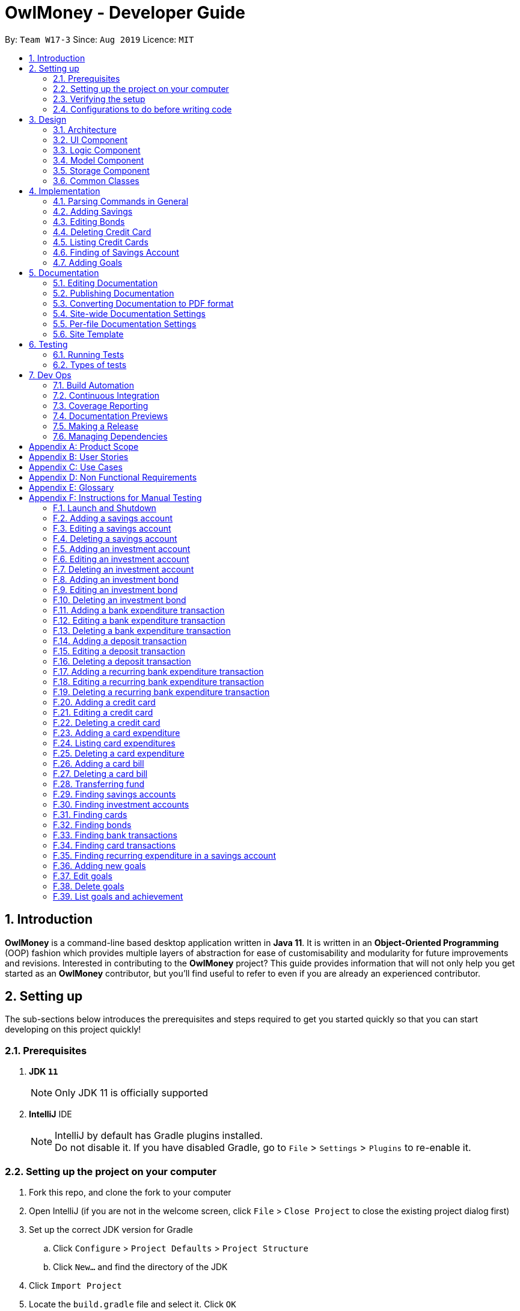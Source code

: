 = OwlMoney - Developer Guide
:site-section: DeveloperGuide
:toc:
:toc-title:
:toc-placement: preamble
:sectnums:
:imagesDir: images
:stylesDir: stylesheets
:xrefstyle: full
ifdef::env-github[]
:tip-caption: :bulb:
:note-caption: :information_source:
:warning-caption: :warning:
:experimental:
endif::[]
:repoURL: https://github.com/AY1920S1-CS2113T-W17-3/main/tree/master

By: `Team W17-3`      Since: `Aug 2019`      Licence: `MIT`

== Introduction

*OwlMoney* is a command-line based desktop application written in *Java 11*. It is written in an *Object-Oriented
Programming* (OOP) fashion which provides multiple layers of abstraction for ease of customisability and modularity
for future improvements and revisions.
Interested in contributing to the *OwlMoney* project? This guide provides information that will not only help you
get started as an *OwlMoney* contributor, but you'll find useful to refer to even if you are already an experienced
contributor.

== Setting up

The sub-sections below introduces the prerequisites and steps required to get you started quickly so that you can
start developing on this project quickly!

=== Prerequisites
. *JDK `11`*
+
[NOTE]
Only JDK 11 is officially supported
. *IntelliJ* IDE
+
[NOTE]
IntelliJ by default has Gradle plugins installed. +
Do not disable it. If you have disabled Gradle, go to `File` > `Settings` > `Plugins` to re-enable it.

=== Setting up the project on your computer
. Fork this repo, and clone the fork to your computer
. Open IntelliJ (if you are not in the welcome screen,
click `File` > `Close Project` to close the existing project dialog first)
. Set up the correct JDK version for Gradle
.. Click `Configure` > `Project Defaults` > `Project Structure`
.. Click `New...` and find the directory of the JDK
. Click `Import Project`
. Locate the `build.gradle` file and select it. Click `OK`
. Click `Open as Project`
. Click `OK` to accept the default settings
. Open a console and run the command `gradlew processResources` (Mac/Linux: `./gradlew processResources`).
It should finish with the `BUILD SUCCESSFUL` message. +
This will generate all the resources required by the application and tests.

=== Verifying the setup

. Run `owlmoney.Main` and try a few commands
. <<Testing,Run the tests>> to ensure they all pass.

=== Configurations to do before writing code

Before you get down and dirty and start writing code, the configurations below can ease your burden and fix common
syntax and styling issues! Configure them and you will notice the benefits in the long run!

==== Configuring the coding style

This project follows https://github.com/oss-generic/process/blob/master/docs/CodingStandards.adoc[oss-generic coding standards]. IntelliJ's default style is mostly compliant with ours but it uses a different import order from ours. To rectify,

. Go to `File` > `Settings...` (Windows/Linux), or `IntelliJ IDEA` > `Preferences...` (macOS)
. Select `Editor` > `Code Style` > `Java`
. Click on the `Imports` tab to set the order

* For `Class count to use import with '\*'` and `Names count to use static import with '*'`: Set to `999` to prevent IntelliJ from contracting the import statements
* For `Import Layout`: The order is `import static all other imports`, `import java.\*`, `import javafx.*`, `import
org.\*`, `import com.*`, `import all other imports`. Add a `<blank line>` between each `import`

Optionally, you can follow the <<UsingCheckstyle#, UsingCheckstyle.adoc>> document to configure Intellij to check style-compliance as you write code.

==== Updating documentation to match your fork

After forking the repo, the documentation will still have the OwlMoney branding.

If you plan to develop this fork as a separate product, you should do the following:

. Configure the <<Docs-SiteWideDocSettings, site-wide documentation settings>> in link:{repoURL}/build.gradle[`build.gradle`], such as the `site-name`, to suit your own project.

. Replace the URL in the attribute `repoURL` in link:{repoURL}/docs/DeveloperGuide.adoc[`DeveloperGuide.adoc`] and link:{repoURL}/docs/UserGuide.adoc[`UserGuide.adoc`] with the URL of your fork.

==== Setting up CI

Set up Travis to perform Continuous Integration (CI) for your fork. See <<UsingTravis#, UsingTravis.adoc>> to learn how to set it up.

After setting up Travis, you can optionally set up coverage reporting for your team fork (see <<UsingCoveralls#, UsingCoveralls.adoc>>).

[NOTE]
Coverage reporting could be useful for a team repository that hosts the final version but it is not that useful for your personal fork.

Optionally, you can set up AppVeyor as a second CI (see <<UsingAppVeyor#, UsingAppVeyor.adoc>>).

[NOTE]
Having both Travis and AppVeyor ensures your App works on both Unix-based platforms and Windows-based platforms (Travis is Unix-based and AppVeyor is Windows-based)

==== Getting started with coding

When you are ready to start coding,

1. Get some sense of the overall design by reading <<Design-Architecture>>.


== Design

The following section explains the design of *OwlMoney*.

It is described in a top-down approach to start you off with a broader view of the entire application before going into
the specific implementations of the individual features.

[[Design-Architecture]]
=== Architecture
.Architecture Diagram
image::Architecture.png[width="600"]

The *_Architecture Diagram_* given above explains the high-level design of the App.
Given below is a quick overview of each component.

[TIP]
The `.pptx` files used to create diagrams in this document can be found in the link:{repoURL}/docs/diagrams/[diagrams] folder.
To update a diagram, modify the diagram in the `.pptx` file, select the objects of the diagram, and choose `Save as
picture`.

`Main` has only one class called link:{repoURL}/src/main/java/owlmoney/Main.java[`Main`]. It is
responsible for,

* At app launch: Initializes the components in the correct sequence, and connect them up with each other.
* At shut down: Shuts down the components and invokes the cleanup methods where necessary.

<<Design-Commons,*`Commons`*>> represents a collection of classes used by multiple other components.
The following class plays an important role at the architecture level:

* `LogsCenter` : Used by many classes to write log messages to *OwlMoney's* log file.

The rest of the App consists of four components.

* <<Design-Ui,*`UI`*>>: The UI of the App.
* <<Design-Logic,*`Logic`*>>: The command executor.
* <<Design-Model,*`Model`*>>: Holds the data of the App in-memory.
* <<Design-Storage,*`Storage`*>>: Reads data from, and writes data to, the hard disk.

=== UI Component
.Ui Component Diagram
image::UiComponent.png[width="800"]

The `Ui` is responsible for printing output in a *user-friendly* manner and prints out changes made to `Model` by
`Logic`.

=== Logic Component
.High-Level Logic Diagram
image::HighLevelLogic.png[width="800"]

* The `logic` package consists of the `parser`, `command` and `regex` packages.
* The `parser` package contains classes that are responsible for parsing user commands.
* The parser classes will make use of the `RegexUtil` stored in the `regex` package to verify the correctness of user
input and will return a `Command` object back to `Main` upon determining the validity of the input which is
explained in *Figure 4*.

==== Parser

.General Parser Class Diagram
image::HighLevelLogicParser.png[width="800"]

* The `Logic.parser` package consists of `Parser`, `ParseCommand`, `ParseType`, `ParseRawData` and the *abstract*
`Parser` classes that more specific parsers will inherit from.
* The `Parser` class provides *general methods* that more specific parser classes will *require*.
* The `ParseCommand` class parses the action from the user input (e.g. `/add`, `/delete`, `/edit`), before passing the user
input to the `ParseType` class for further parsing.
* The `ParseType` class will continue to parse the type of user input (e.g. `/card`, `/bank`), before passing the user input
to a more specific `Parser` class (e.g. `ParseAddCard` under the abstract class `ParseCard` which is not shown here) for further sophisticated parsing.
* The specific parser classes will then call `ParseRawData` to extract required parameters based on the Command and Type
that was determined earlier in `ParseCommand` and `ParseType` previously.
* The specific parser class will also check the correctness of the extracted parameters by using `RegexUtil` stored
in the `regex` package which is also part of the `logic` package as shown in *Figure 3*. After which, the parser class
will proceed to create an instance of the appropriate command class and return it back to `Main`.

==== Command

// tag::BankClassDiagram[]

.Bank Command Class Diagram
image::LogicCommandBankPackage.png[width="800"]

The `logic.command.bank` package consists of `Savings` and `Investment` classes which inherits from the `Command` class.

Both the `Savings` and `Investments` classes have the following common features:

* Add
* Edit
* Delete
* List

`Main` will call the specific `Savings` or `Investment` command class that will construct the *required
parameters* before calling the `Profile` class in `Model` to *execute*.

// end::BankClassDiagram[]

// tag::bonds_class_diagram[]

.Bond Command Class Diagram
image::LogicCommandBondPackage.png[width="800"]

The `logic.command.bond` package consists of `Bond` classes with the following features:

* Add
* Edit
* Delete
* List

`Main` will call the specific `Bond` command class that will construct the *required parameters* before calling the
`Profile` class in `Model` to *execute*.

// end::bonds_class_diagram[]

.Card Command Class Diagram
image::LogicCommandCardPackage.png[width="800"]

The `logic.command.card` package consists of `Card` classes with the following features:

* Add
* Edit
* Delete
* List

`Main` will call the specific `Card` command class that will construct the *required parameters* before calling the
`Profile` class in `Model` to *execute*.

// tag::goals_class[]
.Goals Command Class Diagram
image::LogicCommandGoalsPackage.png[width="800"]

The `logic.command.goals` package consist of `Goals` classes with the following features:

* Add
* Edit
* Delete
* List

`Main` will call the specific `Goal` command class that will construct the *required parameters* before calling the
`Profile` class in `Model` to *execute*.
// end::goals_class[]

.Find Command Class Diagram
image::LogicCommandFindPackage.png[width="800"]

The `logic.command.find` package consist of `Find` classes with the ability to find any:

* Bank accounts
* Cards
* Bonds
* Card transactions
* Bank transactions
* Recurring Expenditures

`Main` will call the specific `Find` command class that will construct the *required parameters* before calling the
`Profile` class in `Model` to *execute*.


.Transfer Command Class Diagram
image::LogicCommandTransferPackage.png[width="800"]

The Transfer Package under `logic.command.transfer` consists of the `TransferCommand` class which inherits from
`Command`.

`Main` will call the `TransferCommand` class that will construct the *required parameters* before calling the `Profile`
class in `Model` to *execute*.


=== Model Component
.Model Component Diagram
image::ModelComponent.png[width="800"]

The `Model` contains multiple packages that are responsible for specifying the structures and constraints of the *core
functionalities* of *OwlMoney* as well as the storing of data of the application in memory.

In general, the `Model` contains the following packages:

* `bank` -> responsible for the savings and investment accounts.
* `bond` -> responsible for the investment bonds.
* `card` -> responsible for the credit cards.
* `goals` -> responsible for financial goals.
* `profile` -> responsible for the user profile.
* `transaction` -> responsible for expenditures and deposits which are classified under the umbrella term Transaction.

To execute any command, `Main` will invoke `profile.Profile` to execute commands.
`Profile` has access to each individual ArrayList such as `CardList`, `BankList`, `GoalList` that stores objects of
cards, bank accounts and financial goals respectively. Both `Card` and `Bank` objects each contain a `TransactionList`
which holds records of transactions.
If the `Card` or the `Bank` objects are *deleted*, its corresponding `TransactionList` that contains the records of
transactions *will be deleted* along with it given that it has a *composite relationship* with `TransactionList`.

Notice a layer of abstraction on the individual `ArrayList` that stores objects such as `bank`, `bond`, `card`, etc.
The purpose of this extra layer of abstraction is to hide unwanted default `ArrayList` methods from developers and to
provide more extensive checks such as wrapping around when the `ArrayList` is full which the default
methods are unable to do.

=== Storage Component

The `Storage` component:

* can save user data in `.csv` format and read it back.

*OwlMoney* uses http://opencsv.sourceforge.net/[OpenCSV] during both importing and exporting data when acting on
`.csv` files.

This allows users to see and modify saved data easily, with the use of clearly defined columns.

=== Common Classes

Classes used by multiple components are stored in the `commons` package. For example, the `logging` feature of
*OwlMoney* has its logging features centralised in `owlmoney.commons`.

== Implementation

The following section describes the specific implementation of each feature and how data flows across various `objects`
and `methods` to obtain a successful execution.

=== Parsing Commands in General
.Sequence Diagram of Parsing Commands
image::GeneralParsingSequenceDiagram.png[width="970]

[NOTE]
The sequence diagram presented above is assumed to be a valid command which will generate in a successful result.

The above sequence diagram depicts the general sequence of parsing user input for all commands in general, before going
into the specific Parser classes in `ParseTypeMenu`.

Depending on the `type` of command the user enters, the specific parser class invoked will be different (e.g.
`ParseAddBond`, `ParseDeleteInvestment`) which will return a `Command` object back to main to prepare for execution.

The execution of commands will be elaborated in subsequent diagrams below.

// tag::AddSavingsDG[]

=== Adding Savings

The `/add /savings` feature aims to provide the user with the ability to add a new `savings` account into *OwlMoney*.
With this feature, the user will be able to start tracking their expenses.
Hence, allowing the user to track their monthly budget and save up effectively.

==== Current Implementation
The current implementation of adding a `savings` account requires 2 parameters; `amount` and `income`.
The ability to track the `savings` account is enhanced through monitoring the `amount`,
while also being able to update it through any `income` the user has.
Hence, the user will be able to control their spending effectively.

.Sequence Diagram of Adding Savings
image::AddSavingCommand.png[width="800"]

[NOTE]
The sequence diagram presented above is assumed to be a valid command which will generate in a successful result.

The above sequence diagram depicts the interaction between the `Logic` and `Model` component for running
`AddSavingsCommand`.

The `AddSavingsCommand` requires *3* inputs:

. Savings Account's name
. Amount
. Income

When the user executes the `AddSavingsCommand`, the following steps are taken by the application:

. When `AddSavingsCommand` is executed, it creates a new savings object using the *3* inputs.
. After creating the savings object, the `AddSavingsCommand` will invoke the method `profileAddNewBank`.
. Within the invocation of `profileAddNewBank`, a method `bankListAddBank` will be invoked to add the new savings object
to an Arraylist containing all bank objects.
. Once `bankListAddBank` is invoked, it will perform the following checks:

* Check if the bank name specified is unique among all bank accounts in the bank list through the method
`bankAccountExists`.

[NOTE]
`bankListAddBank` will throw an error if the above check fails.

[start=5]

. After passing the above checks, `bankListAddBank` will add the new savings object to the Arraylist which contains all
bank objects.
. Once the savings object has been added, the details of the new savings object will be displayed to inform the user
of the *successful* addition of the savings object.

==== Design consideration

This section describes the various design considerations taken when implementing the `/add /savings` feature.

*Aspect: Choice of whether to set the account name as case-sensitive or case-insensitive*
[cols="18%,37%,45%"]
|======
| *Approach* | *Pros* | *Cons*

| *1.* Case-insensitive name

a| * All banks added have unique names.

* More intuitive for users as they usually remember the names, and not the capitalisation of each letter.

a| * More checks need to be done by trimming and comparing the capitalised newly added bank name to existing bank names

* Unable to have similar bank names only differing by capitalising letters

| *2.* Case-sensitive name

a| * More accurate names

* Allows for multiple similar name banks (eg. POSB, Posb, POsb)

a| * Confusing when there are multiple banks with similar names,

|======

After weighing the pros and cons, *approach 1* was taken.

By designing the name to be case-insensitive, it increases the user-friendliness of *OwlMoney* since bank names are
commonly remembered without the exact capitalisation of letters. Also, in the event the user keys in a
different capitalised character for the same bank, there is no need for the user to re-enter the command
due to the bank account "not existing". Additionally, the case-sensitivity check can also be used with the Card
function or with any other case-insensitive model or logic.

// end::AddSavingsDG[]

// tag::editing_bonds[]

=== Editing Bonds

The `/edit /bonds` feature aims to help users update the specific details of the investment `bonds` that they
purchase. This is to enable them to not go through the trouble of deleting and re-adding the `bond` if they enter the
details wrongly by mistake.

==== Current Implementation

The current implementation of editing `bonds` only allows for the edition of `rate` and `year` where the `year`
parameter can only be changed to a higher integer than the original `year` currently stored. The reason behind only
allowing these *2* parameters to be changed was because we wanted consistency across all records of crediting
interest throughout the lifespan of the investment `bond`.

.Sequence Diagram of Editing Bonds
image::editBondCommand.png[width="970"]

[NOTE]
The sequence diagram presented above is assumed to be a valid command which will produce a successful result.

The sequence diagram presented above depicts the interaction between the `Logic` and `Model` component for running
`EditBondCommand`.

The `EditBondCommand` requires a minimum of *3* and up to a maximum of *4* inputs:

. Investment Account's name
. Bond’s name
. *At least 1* of the *2* inputs:
.. Rate
.. Year of maturity

When the user executes the `EditBondCommand`, the following steps are taken by the application:

. When `EditBondCommand` is executed, it will invoke `profileEditBond`.
. Within the invocation of `profileEditBond`, a method named `bankListEditBond` will be invoked.
. Once invoked, `bankListEditBond` will perform the following checks based on the bank name specified:

* Check for the existence of the investment account containing the bond.

[NOTE]
`bankListEditBond` will throw an error if the above check fails.

[start=4]
. After passing the above checks, the method `investmentEditBond` will be invoked.
. Within `investmentEditBond`, the method named `editBond` will be invoked.
. Once invoked, `editBond` will perform the following checks:

* Check for the existence of the bond within the investment account.
* Check whether the newly specified year of maturity for the bond is more than or equal to the current year of
maturity through the method `editBondYear`.

[NOTE]
`editBond` will throw an error if the above check fails.

[start=7]
. After passing all of the above checks, `editBond` will update the bond details with the new details specified using:
* `editBondRate` -> edits bond's interest or coupon rate.
* `editBondYear` -> edits year of maturity.

. Once the bond object has been edited, the updated details of that bond object will be displayed to inform the user
of the *successful* editing of the bond.

==== Design Considerations

This section describes the various design considerations taken when implementing the `/edit /bonds` feature.

*Aspect: Choice of whether to allow editing of the bond to tie to which investment account as well as its name*
[cols="18%,37%,45%"]
|======
| *Approach* | *Pros* | *Cons*

| *1.* Allowing changing of the investment bank account that the bond ties to.

a| * More room for customisability from the user's perspective.

a| * Difficult to implement, have to take care of issues such as whether there is enough space to store bonds in
the other bank account.

* All transaction records have to be migrated over to the other bank account and might cause issues such as
transaction records not appearing in order.


| *2.* Allowing the changing of bond's name.

a| * Allows the user to change the name of the bond if the user entered it wrongly the first time.

a| * If interest has already been credited, it is not feasible to change the names of past records as it might
confuse the end-user. This becomes more apparent when the names clash with the name of another investment bond
which had expired prior to making this edit. This might confuse users as they might think that they earned much more
interest from the same bond.
a|

*3.* Disallowing the changing of both parameters.
a| * Easier to implement in terms of code.

* Users are less likely to get confused after editing records to become conflicting.

a|

* Less flexibility for the user.

|======

After weighing the pros and cons, *approach 3* was taken.

Firstly, doing so would reduce the coupling and dependencies between transactions and investment banks. Although it may
seem restrictive to limit the type and number of parameters that can be changed, it is beneficial both to you, the
developer and the user, when developing and using the program. Developing the alternative ideas mentioned would result
in a high risk of logic and coding errors, leaving room for bugs to be exploited.

// end::editing_bonds[]

=== Deleting Credit Card
.Model Component Diagram
image::DeleteCardCommand.png[width="970"]

[NOTE]
The sequence diagram presented above is assumed to be a valid command which will produce a successful result.

The above sequence diagram depicts the interaction between the `Logic` and `Model` component for running
`DeleteCardCommand`.

The `DeleteCardCommand` requires *1* input:

* Credit Card’s name.

When the user executes the `DeleteCardCommand`, the following steps are taken by the application:

. When `DeleteCardCommand` is executed, it will invoke `profileDeleteCard`.
. Within the invocation of `profileDeleteCard`, a method named `cardListDeleteCard` will be invoked.
. Once invoked, `cardListDeleteCard` will perform the following checks:

* Check the Arraylist containing all card objects is not empty through the method cardListCheckListEmpty .
* Check for the existence of the card with the specified name.

[NOTE]
`cardListDeleteCard` will throw an error if any of the above checks fail.

[start=4]
. After passing the above checks, `cardListDeleteCard` will delete the card with the specified name from the Arraylist.
. Once the card object has been deleted, the details of the deleted card object will be displayed to inform the user
of the *successful* deletion of the card object.


=== Listing Credit Cards
.Model Component Diagram
image::listCardCommand.png[width="970"]

[NOTE]
The sequence diagram presented above is assumed to be a valid command which will produce a successful result.

The above sequence diagram depicts the interaction between the `Logic` and `Model` component for running
`ListCardCommand`.

The `ListCardCommand` does not require any additional input.

When the user executes the `ListCardCommand`, the following steps are taken by the application:

. When the `ListCardCommand` is executed, it will invoke `profileListCard`.
. Within the invocation of `profileListCard`, a method name `cardListListCard` will be invoked.
. Once invoked, `cardListListCard` will perform the following checks:

* Check the `ArrayList` containing the card objects is not empty through the method cardListCheckListEmpty.

[NOTE]
`cardListListCard` will throw an error if the above check fails.

[start=4]
. After passing the above checks, `cardListListCard` will display the details of each card within the Arraylist.

=== Finding of Savings Account

The `/find /savings` feature aims to provide the user with the ability to search for a savings account that matches the
keyword specified by the user. This enables the user to have great flexibility to view their savings account details
without the need of memorising each of their savings account names within *OwlMoney*. By allowing the user to search for
 a specific savings account, it also aids in the operation of editing or deleting of savings account.

==== Current Implementation
The current implementation of finding savings account only allows the user to search through the name of the account.
The reason to only allow the user to search through the account name was that searching through parameters such as
income may be inaccurate, as a user income may change over time resulting in inconsistency in the search.


.Sequence Diagram of Finding Savings Account
image::FindSequenceDiagram.png[Caption="Figure : "]

[NOTE]
The sequence diagram presented above is assumed to be a valid command which will produce a successful result.

The sequence diagram presented above depicts the interaction between the `Logic`, `Model` and `Ui` component for running
`FindBankOrCardCommand`.

The `FindBankOrCardCommand` requires *2* inputs:

* The name of the account that acts as a keyword for the search.
* Type of item to be searched (e.g. `card`, `savings` or `investment`)

When the user executes the `FindBankOrCardCommand` to search for a savings account, the following steps are taken by the
application:

. When the `FindBankOrCardCommand` is executed, it will invoke `findBankOrCard`.
. Once invoked, `findBankOrCard` will perform the following checks:

* Check the type of items to be searched is either `card`, `savings` or `investment`.

[start=3]
. After passing the above checks, `findBankOrCard` will invoke `findBankAccount`.
. Within the invocation of `findBankAccount`, it will perform the following checks:

* Check for matching account name with the keyword among all accounts stored in the ArrayList.
* Check whether the account that matches the keyword is indeed a savings account.

[NOTE]
`findBankAccount` will throw an error if all bank accounts within the application fail the above checks.

[start=5]
. Once the search has been completed, the details of all matching savings account will be displayed to inform the
user of the *successful* matches.

==== Design Considerations

This section describes the various design considerations taken when implementing the `/find` feature.

*Aspect: Choice of whether the keyword (E.g. `ACCOUNT_NAME`, `DESCRIPTION` or `CATEGORY`) to be searched should be
case-sensitive or case-insensitive*

[cols="18%,37%,45%"]
|======
| *Approach* | *Pros* | *Cons*

| *1.* Searching of items based on the keyword is case-sensitive.

a| * By restricting the search to be case-sensitive, it provides the user with a more accurate searched result.

a| * By having a case-sensitive search, it will cause the `/find` command to be inflexible. As the user will need to
provide the exact capitalisation within the keyword to be able to find the item he/she is searching for.

* For example, if the description of a transaction record that the user is searching for is "Lunch at KFC". The user
will not be able to find the expenditure if he/she provides the keyword as "lunch". This is because of the
capitalisation of the first letter within the keyword is "l" and it is different from the expenditure description.


| *2.* Searching of items based on the keyword is case-insensitive.

a| * By allowing the search to be case-insensitive, it provides the user with greater flexibility when searching for
matching items.


a| * For example, if the description of a transaction record that the user is searching for is "Lunch at KFC". The user
 will be able to find the transaction record if he/she provides the keyword as "lunch". This is because the
 capitalisation of the keyword does not matter.
|======

After weighing the pros and cons, *approach 2* was taken.

The reason for choosing *approach 2 over approach 1* is mainly due to the flexibility that it can provide to a user.
Although, searching for the item with case insensitivity might cause more unwanted results being displayed. We felt that
 the ability to easily match keyword with the item that the user would like to find is more important, as it enhanced
 the user-friendliness of *OwlMoney*.

// tag::goals_sequence[]

=== Adding Goals

The `/add /goals` feature allows users to add in any financial goals they have in mind to achieve for their future
plans.
This also aims to encourage users who have yet to have savings to start saving and track their goals.

==== Current Implementation

The current implementation of adding goals allows users to either manually track their goals or track via an existing
saving account. Also, the `/amount` parameter that users specify should be the total amount they wish to
have in their savings account.
The reason for providing these two options to users is that we consider that some users may prefer to do manual tracking
while others would prefer tracking them using an existing savings account.

.Sequence Diagram of Adding Goals
image::AddGoalsCommand.png[width="970"]

[NOTE]
The sequence diagram presented above is assumed to be a valid command which will produce a successful result.

The sequence diagram presented above depicts the interaction between the `Logic` and `Model` component for running
`AddGoalsCommand`.

The `AddGoalsCommand` requires a minimum of *3* and up to a maximum of *4* inputs:

. Goal name
. Intended amount to save
. Date they wish to achieve the goal by
. *OPTIONAL* input:
.. Savings Account Name

When the user executes the `AddGoalsCommand`, the following steps are taken by the application:

. When `AddGoalsCommand` is executed, a new goal object is created  with the provided inputs.
. After creation of the goal object is created, the `AddGoalsCommand` will invoke the method `profileAddGoals`.
. Within the invocation of `profileAddGoals`, a method named `addToGoals` will be invoked to add the new goal object
to an ArrayList containing all goals objects.
. Once invoked, `addToGoals` will perform the following checks:

* Checks if goal name specified is unique among all goals in the existing list through the method of `goalsExist`
* If a savings account was specified, it will check for if the amount of money in the account is lesser than the
goals amount specified
* Checks for the size of goals list through the method of `CheckNumGoals`

[NOTE]
`AddGoalsCommand` will throw an error if the above check fails.

[start=4]
. After passing the above checks,`addToGoals` will add the new goals object into the existing list containing all goals
objects.
. Once the goal object has been added, the details of the new goal object will be displayed to inform the user
of the *successful* addition of the goal object.

==== Design Considerations

This section describes the various design considerations taken when implementing the `/add /goals` feature.

*Aspect: Choice of whether to allow tying of savings account to a goals*
[cols="18%,37%,45%"]
|======
| *Approach* | *Pros* | *Cons*

| *1.* Allowing the option of tying of savings account

a| * Provides flexibility to users
* Able to track goals status and progress, know how much more to save
a| * Difficult to implement, have to consider several possibilities: what happens to the goals when
e.g. if savings account was deleted, if users are allowed to tie and untie savings account, un-tracked goals status
would be always false
* Increases coupling and dependency of savings account

| *2.* Disallow tying of savings account

a| * Easier to implement in terms of code
* Lesser considerations during the implementation of `/edit /goals`
a| * Less flexibility for the users
* The feature and importance of goals would be less evident

|======

*Approach 1* was taken after serious consideration and weighing out the pros and cons.

Firstly, the original intention of `goals` feature is to model real-life implementation of having goals,
encourages users to save and enable an easy yet convenient way of tracking on status of goals.
Although it may increase coupling and dependencies, the implementation of `goals` evidently shows that the pros
outweigh the cons despite these trade-offs.

// end::goals_sequence[]

== Documentation

We use asciidoc for writing documentation. We recommend you to document features that you have done to keep other
developers aware of your implementation.

Feel free to modify the documentation of our original features as well!

[NOTE]
We chose asciidoc over Markdown because asciidoc,
although a bit more complex than Markdown, provides more flexibility in formatting.

=== Editing Documentation

See <<UsingGradle#rendering-asciidoc-files, UsingGradle.adoc>> to learn how to render `.adoc` files locally to preview the end result of your edits.
Alternatively, you can download the AsciiDoc plugin for IntelliJ, which allows you to preview the changes you have made to your `.adoc` files in real-time.

=== Publishing Documentation

See <<UsingTravis#deploying-github-pages, UsingTravis.adoc>> to learn how to deploy GitHub Pages using Travis.

=== Converting Documentation to PDF format

We use https://www.google.com/chrome/browser/desktop/[Google Chrome] for converting the documentation to PDF format, as
Chrome's PDF engine preserves hyperlinks used in webpages.

Here are the steps to convert the project documentation files to PDF format.

.  Follow the instructions in <<UsingGradle#rendering-asciidoc-files, UsingGradle.adoc>> to convert the AsciiDoc files in the `docs/` directory to HTML format.
.  Go to your generated HTML files in the `build/docs` folder, right-click on them and select `Open with` -> `Google
Chrome`.
.  Within Chrome, click on the `Print` option in Chrome's menu.
.  Set the destination to `Save as PDF`, then click `Save` to save a copy of the file in PDF format. For best results, use the settings indicated in the screenshot below.

.Saving documentation as PDF files in Chrome
image::chrome_save_as_pdf.png[width="800"]

[[Docs-SiteWideDocSettings]]
=== Site-wide Documentation Settings

The link:{repoURL}/build.gradle[`build.gradle`] file specifies some project-specific https://asciidoctor.org/docs/user-manual/#attributes[asciidoc attributes] which affects how all documentation files within this project are rendered.

[TIP]
Attributes left unset in the `build.gradle` file will use their *default value*, if any.

[cols="1,2a,1", options="header"]
.List of site-wide attributes
|===
|Attribute name |Description |Default value

|`site-name`
|The name of the website.
If set, the name will be displayed near the top of the page.
|_not set_

|`site-githuburl`
|URL to the site's repository on https://github.com[GitHub].
Setting this will add a "View on GitHub" link in the navigation bar.
|_not set_

|`site-seedu`
|Define this attribute if the project is an official SE-EDU project.
This will render the SE-EDU navigation bar at the top of the page, and add some SE-EDU-specific navigation items.
|_not set_

|===

[[Docs-PerFileDocSettings]]
=== Per-file Documentation Settings

Each `.adoc` file may also specify some file-specific https://asciidoctor.org/docs/user-manual/#attributes[asciidoc attributes] which affects how the file is rendered.

Asciidoctor's https://asciidoctor.org/docs/user-manual/#builtin-attributes[built-in attributes] may be specified and used as well.

[TIP]
Attributes left unset in `.adoc` files will use their *default value*, if any.

[cols="1,2a,1", options="header"]
.List of per-file attributes, excluding Asciidoctor's built-in attributes
|===
|Attribute name |Description |Default value

|`site-section`
|Site section that the document belongs to.
This will cause the associated item in the navigation bar to be highlighted.
One of: `UserGuide`, `DeveloperGuide`, ``LearningOutcomes``{asterisk}, `AboutUs`, `ContactUs`

_{asterisk} Official SE-EDU projects only_
|_not set_

|`no-site-header`
|Set this attribute to remove the site navigation bar.
|_not set_

|===

=== Site Template

The files in link:{repoURL}/docs/stylesheets[`docs/stylesheets`] are the
https://developer.mozilla.org/en-US/docs/Web/CSS[CSS stylesheets] of the site.
You can modify them to change some properties of the site's design.

The files in link:{repoURL}/docs/templates[`docs/templates`] controls the rendering of `.adoc` files into HTML5.
These template files are written in a mixture of https://www.ruby-lang.org[Ruby] and http://slim-lang.com[Slim].

[WARNING]
====
Modifying the template files in link:{repoURL}/docs/templates[`docs/templates`] requires some knowledge and
experience with Ruby and Asciidoctor's API.
You should only modify them if you need greater control over the site's layout than what stylesheets can provide.
The SE-EDU team does not provide support for modified template files.
====

[[Testing]]
== Testing

Testing is integral to the success of *OwlMoney*. We perform tests regularly during the development of *OwlMoney* and
recommend you to be consistent with this ideology and do so too!

=== Running Tests

There are *2* ways to run tests.

*Method 1: Using IntelliJ JUnit test runner*

* To run all tests, right-click on the `src/test/java` folder and choose `Run 'All Tests'`
* To run a subset of tests, you can right-click on a test package, test class, or a test and choose `Run 'ABC'`

*Method 2: Using Gradle*

* Open a console and run the command `gradlew clean allTests` (Mac/Linux: `./gradlew clean allTests`)

=== Types of tests

We have two types of tests:

.. _System Tests_ that test the *OwlMoney* by running base level automated tests on https://www.appveyor.com/[AppVeyor].
.. _Unit tests_ that test the individual components. These are in `test.java` package.
..  _Unit tests_ targeting the lowest level methods/classes. +
e.g. `owlmoney.model`
..  _Integration tests_ that are checking the integration of multiple code units (those code units are assumed to be
working). +
e.g. `owlmoney.model.bond.BondListTest`
..  Hybrids of unit and integration tests. These test are checking multiple code units as well as how the are
connected together. +
e.g. `owlmoney.model.bond.BondListTest`

== Dev Ops

Development and Operations (Dev Ops) is integral to ensure consistent releases and updates are produced to fix bugs
and introduce new features to *OwlMoney* while ensuring existing features do not break.
We use multiple tools to automate checks and ensure high levels of consistency across the board.

Below are configurations and services that were used during the development of *OwlMoney*.

=== Build Automation

See <<UsingGradle#, UsingGradle.adoc>> to learn how to use Gradle for build automation.

=== Continuous Integration

We use https://travis-ci.org/[Travis CI] and https://www.appveyor.com/[AppVeyor] to perform _Continuous Integration_
on our projects.

See <<UsingTravis#, UsingTravis.adoc>> and <<UsingAppVeyor#, UsingAppVeyor.adoc>> for more details.

=== Coverage Reporting

We use https://coveralls.io/[Coveralls] to track the code coverage of our projects.

See <<UsingCoveralls#, UsingCoveralls.adoc>> for more details.

We use https://codecov.io/[Codecov] as well to provide an alternative perspective from coveralls.

See https://docs.codecov.io/docs[Codecov Quick Start] for more details.

=== Documentation Previews
When a pull request has changes to asciidoc files, you can use https://www.netlify.com/[Netlify] to see a preview of
how the HTML version of those asciidoc files will look like when the pull request is merged.

See <<UsingNetlify#, UsingNetlify.adoc>> for more details.

=== Making a Release

Here are the steps to create a new release.

.  Update the version number in link:{repoURL}/build.gradle[`build.gradle`].
.  Generate a JAR file <<UsingGradle#creating-the-jar-file, using Gradle>>.
.  Tag the repo with the version number. e.g. `v1.8`
.  https://help.github.com/articles/creating-releases/[Create a new release using GitHub] and upload the JAR file
you created.

=== Managing Dependencies

A project often depends on third-party libraries.

Managing these _dependencies_ can be automated using
Gradle.

For example, Gradle can download the dependencies automatically, which is better than these alternatives:

[loweralpha]
. Include those libraries in the repo (this bloats the repo size)
. Require developers to download those libraries manually (this creates extra work for developers)

[appendix]
== Product Scope
*Target User Profile:*

* Undergraduates and fresh graduates
* Have some form of income in terms of allowance, pocket money or salary
* Has interest in managing his finances
* Prefers desktop applications over other types
* Able to type fast
* Prefers typing over other means of input
* Is reasonably comfortable using CLI applications

*Value Proposition:*

* Helps the target user manage their finances as they start to take charge of more money
* Helps the target user budget their expenses based on their goals
* Automatically reminds you of upcoming bills that are due to pay
* Automatically deducts or credit to account based on recurring income and expenses monthly
* See everything from account balances and expenses to give target users a full picture of their financial health.
* Works offline

[appendix]
== User Stories
Priorities: High (must have) - `* * \*`, Medium (nice to have) - `* \*`, Low (unlikely to have) - `*`
[cols="5%,10%,10%,35%,35%"]
|===
|*S/N*|*Priority Level*|*As a ...*|*I can ...*|*So that I can ...*
|1|* * *|new user|create my own profile|start keeping track of my finances
|2|* * *|user|add saving accounts|categorise my finances
|3|* * *|user|add income|calculate my recommended budget
|4|* * *|existing user|edit my profile details|keep my details up to date
|5|* * *|existing user|edit my saving account|correct any errors
|6|* * *|existing user|edit my income |change it when there are changes to my income.
|7|* * *|spendthrift|add expenditures|keep track of my spending
|8|* * *|careless user|edit my expenditure|correct my errors.
|9|* * *|careless user|delete my expenditure|remove wrongly added expenses
|10|* * *|organised user|list my expenditure|have a view of my spending
|11|* * *|existing user|search for specific transaction by category, description or date|search and view specific
transaction records.
|12|* *|existing user|set short and long term financial goals|I can achieve financial stability.
|13|* *|indecisive user|edit my existing financial goals|adapt to any changes
|14|* *|existing user|undo my last command|revert back to the previous state in the event of a mistake
|15|* *|existing user|compare overall expenditure of different month|review my spending
|16|* *|credit card user|add new credit cards to my account|credit my spending till the end of the month
|17|* *|credit card user|charge my expenditures to my credit card|track my credit card expenses and rebates
|18|* *|credit card user|edit my credit card details|update the details when there are changes to my card
|19|* *|spendthrift|be warned when I am close to exceeding my budget or have exceeded my budget|reduce my spending
|20|* *|existing user|recurring expenditures|relax and not need to enter it repeatedly for each month.
|21|* *|user with income|set recurring income|relax and not need to enter it repeatedly for each month.
|22|* *|existing user|view recurring expenditure|review it to check for error
|23|* *|user with income|view recurring income|review it to check for error
|24|* *|existing user|edit recurring expenditure|amend the recurring expenses when it increases or decreases
|25|* *|user with income|edit recurring income|I can remove or change it accordingly
|26|* *|existing user|be reminded when my payment is due|pay on time without penalties
|27|* *|organised user|export to view my expenditures statement|review my expenditure records with ease
|28|* *|achievement oriented user|gain achievements when I achieve system pre-defined goals|be motivated to pursue
my financial goal
|29|* *|achievement oriented user|view different types of achievements|view my achievement that has been attained or
yet to be attained
|30|* *|achievement oriented user|view the description of an achievement|understand how to achieve it
|31|* *|existing user|add investment account (bond) |track my investment bond earnings.
|32|* *|existing user|edit my investment account (bond)|amend any errors in my investment bond account
|33|* *|existing user|delete my investment account (bond)|sell it before the maturity date.
|34|* *|existing user|have my investment account’s (bond) interest being accumulated automatically every half yearly
|do not have to go through the hassle of entering it manually
|35|* *|existing user|have my money transfer from one bank account to another bank account|I can organize them as
investment or saving account for ease in tracking different expenditure
|36|* *|credit card user|list my credit card details|have an overview of all my credit card details like card limit
and cash back rates.
|37|* *|credit card user|list my credit card expenditures|have an overview of my spendings to keep track and
to avoid overspending.
|38|* *|existing user|search for specific bank account, credit card or bonds|search and view the details of the
specific bank account, credit card or bonds with ease.
|39|* *|organised user|view my financial details in a user friendly format|so that I can review my expenses with ease.
|40|* *|existing user|search for specific recurring expenditure|search and view the details of the
specific recurring expenditure.
|41|* *|credit card user|delete credit cards from my account|remove unwanted or incorrectly added credit cards.
|42|* *|credit card user|edit my credit card expenditures|amend any incorrect expenditures.
|43|* *|credit card user|delete my credit card expenditures|remove any unwanted or incorrectly added expenditures.
|44|* *|credit card user|add my credit card bill to my savings account|track my credit card bill payments and rebates.
|45|* *|credit card user|delete my credit card bill from my savings account
|undo the bill payment in order to edit my expenditures or to pay using another savings account.
|===


[appendix]
== Use Cases
(For all use cases below, the System is OwlMoney, unless specified otherwise)

*Actor: First time user* +
[[UC-1]] *Use case: UC1 - Create new profile* +
*Main success scenario:*

. User choose to setup account.
. System requests personal details.
. User enters personal details.
. System requests for bank account details.
. User enters bank account details <<UC-2,(UC-2)>>.
. System requests for income details.
. User enters income details <<UC-3,(UC-3)>>.
. System will setup a profile tied to new bank account with the details specified.
+
Use case ends.

*Extensions*
[none]
* 3a. System detects invalid personal details.
** 3a1. System requests for the correct personal details.
** 3a2. User re-enters the personal details.
** Steps 3a1-3a2 are repeated until the personal details entered are correct.
** Use case resumes from step 4.
* 5a. System detects invalid bank account details.
** 5a1. System requests for the correct bank account details.
** 5a2. User re-enters the bank account details.
** Steps 5a1-5a2 are repeated until the bank account details entered are correct.
** Use case resumes from step 6.
* 7a. System detects invalid income details.
** 7a1. System requests for the correct income details.
** 7a2. User re-enters the income details.
** Steps 7a1-7a2 are repeated until the income details entered are correct.
** Use case resumes from step 8.





*Actor: User* +
[[UC-2]] *Use case: UC2 - Add savings account* +
*Preconditions:*

* *User has a profile created*

*Main success scenario:*

. User chooses to add a savings account.
. System requests for savings account details.
. User enters details for the new savings account.
. System creates a new savings account with the details specified.
+
Use case ends.

*Extensions*
[none]
* 3a. System detects invalid details for the new savings account.
** 3a1. System requests for the correct savings account details.
** 3a2. User re-enters the details for new savings account.
** Steps 3a1-3a2 are repeated until the details for new savings account is entered correctly.
** Use case resumes from step 4.





*Actor: User* +
[[UC-3]] *Use case: UC3 - Add income* +
*Preconditions:*

* *User has a profile created*

*Main success scenario:*

. User chooses to add income.
. System requests for income details.
. User enters income details.
. System creates a new income with the details specified.
+
Use case ends.

*Extensions*
[none]
* 3a. System detects invalid income details.
** 3a1. System requests for the correct income details.
** 3a2. User re-enters the income details.
** Steps 3a1-3a2 are repeated until the income details entered are correct.
** Use case resumes from step 4.





*Actor: Existing User* +
[[UC-4]] *Use case: UC4 - Edit profile details* +
*Preconditions:*

* *User has a profile created*

*Main success scenario:*

. User chooses to edit his/her profile.
. System requests for new profile details.
. User enters new profile details.
. System update the profile details
+
Use case ends.

*Extensions*
[none]
* 3a. System detects invalid profile details.
** 3a1. System requests for the correct profile details.
** 3a2. User re-enters the profile details.
** Steps 3a1-3a2 are repeated until the profile details entered are correct.
** Use case resumes from step 4.





*Actor: Existing User* +
[[UC-5]] *Use case: UC5 - Edit savings account details* +
*Preconditions:*

*  *User has a profile created* +
*  *User has an existing savings account* +

*Main success scenario:*

. User chooses to edit his/her specific savings account details.
. System requests for the savings account and newly specified information of savings account details.
. User enters the savings account with new savings account information he/she like to change.
. System updates the savings account with new savings account details.
+
Use case ends.

*Extensions*
[none]
* 3a. System detects invalid savings account or invalid new savings account details.
** 3a1. System requests for the correct savings account and savings account details.
** 3a2. User re-enters the savings account and new savings account details.
** Steps 3a1-3a2 are repeated until the savings account and savings account details are entered
correctly.
** Use case resumes from step 4.





*Actor: Existing user* +
[[UC-6]] *Use case: UC6 - Edit income* +
*Preconditions:*

* *User has a profile created*
* *User has an existing income account*

*Main success scenario:*

. User chooses to edit his/her income.
. System requests new income details.
. User enters new income details.
. System updates the income details.
+
Use case ends.

*Extensions*
[none]
* 3a. System detects invalid income details.
** 3a1. System requests for the correct income details.
** 3a2. User re-enters the income details.
** Steps 3a1-3a2 are repeated until the income details entered are correct.
** Use case resumes from step 4.





*Actor: Spendthrift* +
[[UC-7]] *Use case: UC7 - Add expenditures record* +
*Preconditions:*

* *User has a profile created*

*Main success scenario:*

. User chooses to add new expenditure record.
. System requests expenditure details and the account to add the expenditure.
. User enters expenditure details.
. System adds new expenditure record into the specified account.
+
Use case ends.

*Extensions*
[none]
* 3a. System detects invalid expenditure details or account.
** 3a1. System requests for the correct expenditure details and the account to add the expenditure.
** 3a2. User re-enters the expenditure details and the account to add the expenditure.
** Steps 3a1-3a2 are repeated until the expenditure details and the account to add the expenditure are entered correctly
.
** Use case resumes from step 4.





*Actor: Careless user* +
[[UC-8]] *Use case: UC8 - Edit expenditures record* +
*Preconditions:*

* *User has a profile created*
* *User has existing expenditure records*

*Main success scenario:*

. User chooses to edit expenditure record.
. System requests for the new expenditure details and the expenditure to be edited.
. User enters new expenditure details and the expenditure to be edited.
. System updates the expenditure record.
+
Use case ends.

*Extensions*
[none]
* 3a. System detects invalid expenditure details or expenditure to be edited.
** 3a1. System requests for the correct expenditure details and expenditure to be edited.
** 3a2. User re-enters the expenditure details and expenditure to be edited.
** Steps 3a1-3a2 are repeated until the expenditure details and expenditure to be edited entered are correct.
** Use case resumes from step 4.





*Actor: Careless user* +
[[UC-9]] *Use case: UC9 -  Delete expenditure record* +
*Preconditions:*

* *User has a profile created*
* *User has existing expenditure records*

*Main success scenario:*

. User chooses to delete expenditure record.
. System requests expenditure to be deleted and the account to delete the expenditure from.
. User specifies the expenditure to be deleted and the account to delete the expenditure from.
. System deletes the specified record from the database.
+
Use case ends.

*Extensions*
[none]
* 3a. System detects invalid expenditure to be deleted or account to delete the expenditure from.
** 3a1. System requests for the correct expenditure to be deleted and the account to delete the expenditure from.
** 3a2. User re-enters the expenditure to be deleted and the account to delete the expenditure from.
** Steps 3a1-3a2 are repeated until the expenditure to be deleted the account to delete the expenditure from are
entered correctly.
** Use case resumes from step 4.





*Actor: Organized user* +
[[UC-10]]  *Use case: UC10 -  List expenditure record* +
*Preconditions:*

* *User has a profile created*
* *User has existing expenditure records*

*Main success scenario:*

. User chooses to list the expenditure record.
. System requests the account to list from.
. User specifies the account to list from.
. System displays the expenditure records specified.
+
Use case ends.

*Extensions*
[none]
* 3a. System detects invalid account to list from.
** 3a1. System requests for the correct account to list from.
** 3a2. User re-enters the account to list from.
** Steps 3a1-3a2 are repeated until the account to list from is entered correctly.
** Use case resumes from step 4.


*Actor: Existing user* +
[[UC-11]] *Use case: UC11 -  Search for specific transaction record* +
*Preconditions:*

* *User has a profile created*
* *User has at least an existing card, savings account or investment account*
* *User has existing transaction records*

*Main success scenario:*

. User chooses to search for transaction record.
. System requests the keywords to be search.
. User specifies the keywords to be search.
. System displays information found from the search.
+
Use case ends.

*Extensions*
[none]
* 3a. System detects invalid keywords to be search.
** 3a1. System requests for the correct keywords to be search.
** 3a2. User re-enters the keywords to be search.
** Steps 3a1-3a2 are repeated until the keywords to be search is entered correctly.
** Use case resumes from step 4.

// tag::goals_usecase[]

*Actor: Existing user* +
[[UC-12]] *Use case: UC12 - Set short or long term financial goal* +
*Preconditions:*

* *User has a profile created*

*Main success scenario:*

. User chooses to set financial goals.
. System requests the type of financial goal to be set.
. User specifies the type of financial goal to be set.
. System requests information for the financial goal.
. User enters the information required for setting the financial goal.
. System creates the financial goal.
+
Use case ends.

*Extensions*
[none]
* 3a. System detects invalid type of financial goal to be set.
** 3a1. System requests for the correct type of financial goal to be set.
** 3a2. User re-enters the type of financial goal to be set.
** Steps 3a1-3a2 are repeated until the type of financial goal to be set is entered correctly.
** Use case resumes from step 4.
* 5a. System detects invalid information required for setting the financial goal.
** 5a1. System requests for the correct information required for setting the financial goal.
** 5a2. User re-enters the information required for setting the financial goal.
** Steps 5a1-5a2 are repeated until the information required for setting the financial goal is entered correctly.
** Use case resumes from step 6.





*Actor: Indecisive user* +
[[UC-13]] *Use case: UC13 -  Edit existing financial goal* +
*Preconditions:*

* *User has a profile created*
* *User has a financial goal set up*

*Main success scenario:*

. User chooses to edit existing financial goal.
. System requests the financial goal to be edited.
. User specifies the financial goal to be edited.
. System requests the information to be edited.
. User enters the information to be updated.
. System updates existing financial goal.
+
Use case ends.

*Extensions*
[none]
* 3a. System detects invalid financial goal to be edited.
** 3a1. System requests for the correct financial goal to be edited.
** 3a2. User re-enters the financial goal to be edited.
** Steps 3a1-3a2 are repeated until the financial goal to be edited is entered correctly.
** Use case resumes from step 4.
* 5a. System detects invalid information to be updated.
** 5a1. System requests for the correct information to be updated.
** 5a2. User re-enters the information to be updated.
** Steps 5a1-5a2 are repeated until the information to be updated is entered correctly.
** Use case resumes from step 6.


// end::goals_usecase[]


*Actor: Existing user* +
[[UC-14]] *Use case: UC14 -  Undo last command* +
*Preconditions:*

* *User has a profile created*
* *User entered at least one command in the system*

*Main success scenario:*

. User enters the undo command.
. System returns to the state before the previous command is entered.
+
Use case ends.






*Actor: Existing user* +
[[UC-15]] *Use case: UC15 - Compare overall expenditure of different month* +
*Preconditions:*

* *User has a profile created*
* *User has at least two previous month expenditure to compare with*

*Main success scenario:*

. User chooses to compare overall expenditure of different months.
. System requests the months to be compared.
. User specifies the months to be compared.
. System displays the compared result.
+
Use case ends.

*Extensions*
[none]
* 3a. System detects invalid months to be compared.
** 3a1. System requests for the correct months to be compared.
** 3a2. User re-enters the months to be compared.
** Steps 3a1-3a2 are repeated until the months to be compared is entered correctly.
** Use case resumes from step 4.





*Actor: Credit card user* +
[[UC-16]] *Use case: UC16 - Add credit card to account* +
*Preconditions:*

* *User has a profile created*

*Main success scenario:*

. User chooses to add a credit card to his/her account.
. System requests the details for creating credit card.
. User enters the details for creating credit card.
. System creates the credit card.
+
Use case ends.

*Extensions*
[none]
* 3a. System detects invalid details for creating credit card.
** 3a1. System requests for the correct details for creating credit card.
** 3a2. User re-enters the details for creating credit card.
** Steps 3a1-3a2 are repeated until the details for creating credit card is entered correctly.
** Use case resumes from step 4.





*Actor: Credit card user* +
[[UC-17]] *Use case: UC17 - Charge expenditure to credit card* +
*Preconditions:*

* *User has a profile created*
* *User has credit card added to profile*

*Main success scenario:*

. User chooses to charge expenditure to credit card.
. System requests the expenditure information and the card to be charged.
. User enters the expenditure information and the card to be charged.
. System creates the credit card expenditure record.
+
Use case ends.

*Extensions*
[none]
* 3a. System detects invalid expenditure information or card to be charged.
** 3a1. System requests for the correct expenditure information and card to be charged.
** 3a2. User re-enters the expenditure information and card to be charged.
** Steps 3a1-3a2 are repeated until the expenditure information and card to be charged are entered correctly.
** Use case resumes from step 4.

*Actor: Credit card user* +
[[UC-18]] *Use case: UC18 - Edit credit card details* +
*Preconditions:*

* *User has a profile created*
* *User has credit card added to profile*

*Main success scenario:*

. User chooses to edit credit card details.
. System requests for new credit card details and the credit card to be edited.
. User enters new credit card details and the credit card to be edited.
. System updates the credit card details.
+
Use case ends.

*Extensions*
[none]
* 3a. System detects invalid credit card details or credit card to be edited
** 3a1. System requests for the correct credit card details and credit card to be edited.
** 3a2. User re-enters the credit card details and the credit card to be edited.
** Steps 3a1-3a2 are repeated until the credit card details and the credit card to be edited are entered correctly.
** Use case resumes from step 4.





*Actor: Spendthrift user* +
[[UC-19]] *Use case: UC19 - System warns user when exceeding or have exceeded budget* +
*Preconditions:*

* *User has a profile created*

*Main success scenario:*

. User adds expenditure <<UC-7,(UC-7)>>.
. System warns user if total expenditure is exceeding or have exceeded budget.
+
Use case ends.






*Actor: Existing user* +
[[UC-20]] *Use case: UC20 - Set recurring expenditure* +
*Preconditions:*

* *User has a profile created*

*Main success scenario:*

. User chooses to set recurring expenditure.
. System requests for details of recurring expenditure and the savings account to be charged.
. User enters details of recurring expenditure and the savings account to be charged.
. System creates recurring expenditure.
+
Use case ends.

*Extensions*
[none]
* 3a. System detects invalid details of recurring expenditure or savings account to be charged.
** 3a1. System requests for the correct details of recurring expenditure and savings account to be charged.
** 3a2. User re-enters the details of recurring expenditure and the savings account to be charged.
** Steps 3a1-3a2 are repeated until the details of recurring expenditure and savings account to be charged are entered
correctly.
** Use case resumes from step 4.





*Actor: User with income* +
[[UC-21]] *Use case: UC21 - Set recurring income* +
*Preconditions:*

* *User has a profile created*

*Main success scenario:*

. User chooses to set recurring income.
. System requests for details of recurring income.
. User enters details of recurring income.
. System creates recurring income.
+
Use case ends.

*Extensions*
[none]
* 3a. System detects invalid details of recurring income.
** 3a1. System requests for the correct details of recurring income.
** 3a2. User re-enters the details of recurring income.
** Steps 3a1-3a2 are repeated until the details of recurring income is entered correctly.
** Use case resumes from step 4.





*Actor: Existing user* +
[[UC-22]] *Use case: UC22 - View recurring expenditure* +
*Preconditions:*

* *User has a profile created*
* *User has at least a recurring expenditure.*

*Main success scenario:*

. User chooses to view recurring expenditure.
. System requests the savings account to be listed.
. User enters the savings account to be listed.
. System displays all recurring payments.
+
Use case ends.

*Extensions*
[none]
* 3a. System detects invalid savings account to be listed.
** 3a1. System requests for the correct savings account to be listed.
** 3a2. User re-enters the savings account to be listed.
** Steps 3a1-3a2 are repeated until the savings account to be listed is entered correctly.
** Use case resumes from step 4.




*Actor: User with income* +
[[UC-23]] *Use case: UC23 - View recurring income* +
*Preconditions:*

* *User has a profile created*
* *User has at least a recurring income.*

*Main success scenario:*

. User chooses to view recurring income.
. System displays all recurring income in chronological order.
+
Use case ends.





*Actor: Existing user* +
[[UC-24]] *Use case: UC24 - Edit recurring expenditure* +
*Preconditions:*

* *User has a profile created*
* *User has at least a recurring expenditure.*

*Main success scenario:*

. User chooses to edit recurring expenditure.
. System requests from user the recurring expenditure to be edited and the savings account.
. User specifies the recurring expenditure and the savings account.
. System requests for the new recurring expenditure details.
. User enters the new recurring expenditure details.
. System updates the recurring expenditure.
+
Use case ends.

*Extensions*
[none]
* 3a. System detects invalid recurring expenditure or savings account being specified.
** 3a1. System requests for the correct recurring expenditure and savings account.
** 3a2. User re-enters the recurring expenditure and savings account.
** Steps 3a1-3a2 are repeated until the recurring expenditure and savings account are entered correctly.
* Use case resumes from step 4.
* 5a. System detects invalid recurring expenditure details.
** 5a1. System requests for the correct recurring expenditure details.
** 5a2. User re-enters the recurring expenditure details.
** Steps 5a1-5a2 are repeated until the recurring expenditure details is entered correctly.
** Use case resumes from step 6.



*Actor: User with income* +
[[UC-25]] *Use case: UC25 - Edit recurring income*  +
*Preconditions:*

* *User has a profile created*
* *User has at least a recurring income.*

*Main success scenario:*

. User chooses to edit recurring income.
. System requests from user the recurring income to be edited.
. User specifies the recurring income.
. System requests for the new recurring income details.
. User enters the new recurring income details.
. System updates the recurring income.
+
Use case ends.

*Extensions*
[none]
* 3a. System detects invalid recurring income being specified.
** 3a1. System requests for the correct recurring income.
** 3a2. User re-enters the recurring income.
** Steps 3a1-3a2 are repeated until the recurring income entered are correct.
** Use case resumes from step 4.
* 5a. System detects invalid recurring income details.
** 5a1. System requests for the correct recurring income details.
** 5a2. User re-enters the recurring income details.
** Steps 5a1-5a2 are repeated until the recurring income details entered are correct.
** Use case resumes from step 6.





*Actor: Existing user* +
[[UC-26]] *Use case: UC26 - Reminded of due payment* +
*Preconditions:*

* *User has a profile created*
* *User has at least a recurring expenditure or credit card expenditure*

*Main success scenario:*

. User chooses to check for due payment.
. System display due payment.
+
Use case ends.






*Actor: Organized user* +
[[UC-27]] *Use case: UC27 - Export expenditures statement as CSV* +
*Preconditions:*

* *User has a profile created*

*Main success scenario:*

. User chooses to make changes to expenditures.
. System requests for which expenditure to modify.
. User specifies the details of the expenditure and the details to modify.
. System exports the expenditure details as CSV.
+
Use case ends.

*Extensions*
[none]
* 3a. System detects invalid months being specified.
** 3a1. System requests for the correct months.
** 3a2. User re-enters the months.
** Steps 3a1-3a2 are repeated until the months entered are correct.
** Use case resumes from step 4.


*Actor: Achievement oriented user* +
[[UC-28]] *Use case: UC28 - Gain achievement* +
*Preconditions:*

* *User has a profile created*

*Main success scenario:*

. User meets a predefined achievement criteria.
. System informs user that an achievement has been achieved.
+
Use case ends.






*Actor: Achievement oriented user* +
[[UC-29]] *Use case: UC29 - View different types of achievements* +
*Preconditions:*

* *User has a profile created.*

*Main success scenario:*

. User chooses to view achievements.
. System requests for types of achievement to view.
. User specifies the type of achievement.
. System displays all achievements of the specified type.
+
Use case ends.

*Extensions*
[none]
* 3a. System detects invalid type of achievement.
** 3a1. System requests for the correct type of achievement.
** 3a2. User re-enters the type of achievement.
** Steps 3a1-3a2 are repeated until the type of achievement entered are correct.
** Use case resumes from step 4.





*Actor: Achievement oriented user* +
[[UC-30]] *Use case: UC30 - View description of an achievement* +
*Preconditions:*

* *User has a profile created.*

*Main success scenario:*

. User chooses to view achievement description.
. System requests for which specific achievement to view.
. User specifies the achievement.
. System displays description of the achievement.
+
Use case ends.

*Extensions*
[none]
* 3a. System detects invalid achievement being specified.
** 3a1. System requests for the correct achievement.
** 3a2. User re-enters the achievement.
** Steps 3a1-3a2 are repeated until the achievement entered are correct.
** Use case resumes from step 4.





*Actor: Existing user* +
[[UC-31]] *Use case: UC31 - Add investment account (bond)* +
*Main success scenario:*

. User choose to add investment account.
. System requests for investment account details.
. User enters investment account details.
. System creates an investment account.
+
Use case ends.

*Extensions*
[none]
* 3a. System detects invalid investment account details.
** 3a1. System requests for the correct investment account details.
** 3a2. User re-enters the investment account details.
** Steps 3a1-3a2 are repeated until the investment account details entered are correct.
** Use case resumes from step 4.



*Actor: Existing user* +
[[UC-32]] *Use case: UC32 - Edit investment account (bond)* +
*Main success scenario:*

. User choose to edit investment account.
. System requests for new investment account details and the investment account to be edited.
. User enters investment account details and the investment account to be edited.
. System updates the investment account.
+
Use case ends.

*Extensions*
[none]
* 3a. System detects invalid investment account details or investment account to be edited.
** 3a1. System requests for the correct investment account details and the investment account to be edited.
** 3a2. User re-enters the investment account details and the investment account to be edited.
** Steps 3a1-3a2 are repeated until the investment account details and the investment account to be edited entered
are correct.
** Use case resumes from step 4.




*Actor: Existing user* +
[[UC-33]] *Use case: UC33 - Delete investment account (bond)* +
*Main success scenario:*

. User choose to delete investment account.
. System requests for investment account to be deleted.
. User selects the investment account to be deleted.
. System deletes the investment account.
+
Use case ends.

*Extensions*
[none]
* 3a. System detects invalid investment account being selected for deletion.
** 3a1. System requests for the correct investment account to be deleted.
** 3a2. User re-enters the investment account to be deleted.
** Steps 3a1-3a2 are repeated until the investment account to be deleted is entered correctly.
** Use case resumes from step 4.





*Actor: Existing user* +
[[UC-34]] *Use case: UC34 - Automatically calculate half yearly interest for investment account (bond)* +
*Main success scenario:*

. User starts up the program.
. System runs the check and calculate the interest accordingly.
+
Use case ends.


*Actor: Existing user* +
[[UC-35]] *Use case: UC35 - Transfer money between different bank accounts* +
*Main success scenario:*

. User choose to transfer money to another bank account.
. System requests for sender account, receiver account and amount to transfer.
. User enters the sender account, receiver account and amount to transfer.
. System transfers the amount to the specified account.
+
Use case ends.

*Extensions*
[none]
* 3a. System detects invalid sender account, receiver account or amount to transfer.
** 3a1. System requests for the correct sender account, receiver account and amount to transfer.
** 3a2. User re-enters the sender account, receiver account and amount to transfer.
** Steps 3a1-3a2 are repeated until the sender account, receiver account and amount to transfer is entered correctly.
** Use case resumes from step 4.





*Actor: Organised User* +
[[UC-36]] *Use case: UC36 - List card details* +
*Preconditions:*

* *User has a profile created*
* *User has added a credit card to the profile*

*Main success scenario:*

. User choose to list credit card details.
. System displays all credit card details.
+
Use case ends.





*Actor: Organised User* +
[[UC-37]] *Use case: UC37 - List card expenditures* +
*Preconditions:*

* *User has a profile created*
* *User has added a credit card to the profile*
* *User has expenditure added to credit card*

*Main success scenario:*

. User chooses to list the card expenditure record.
. System requests name of the card for the expenditure to be listed.
. User specifies the name of the card for the expenditure to be listed.
. System displays the expenditure records specified.
+
Use case ends.

*Extensions*

* 3a. System detects invalid name of the card for the expenditure to be listed.
** 3a1. System requests for the correct name of the card for the expenditure to be listed.
** 3a2. User re-enters the name of the card for the expenditure to be listed.
** Steps 3a1-3a2 are repeated until the name of the card for the expenditure to be listed is entered correctly.
** Use case resumes from step 4.





*Actor: Existing user* +
[[UC-38]] *Use case: UC38 - Search for specific bank account, credit card or bonds* +
*Preconditions:*

* *User has a profile created*
* *User has added a bank account to the profile*
* *User has added a credit card to the profile*
* *User has added an investment bond tied to his investment bank account*

*Main success scenario:*

. User choose to search for specific bank account, credit card or bonds.
. System requests for the keywords to be used for searching.
. User specifies the keywords to be used for searching.
. System displays information found from the search.
+
Use case ends.

*Extensions*
[none]
* 3a. System detects invalid keywords to be used for searching.
** 3a1. System requests for the correct keywords to be used for searching.
** 3a2. User re-enters the keywords to be used for searching.
** Steps 3a1-3a2 are repeated until the keywords to be used for searching is entered correctly.
** Use case resumes from step 4.





*Actor: Organized User* +
[[UC-39]] *Use case: UC39 - View financial details in a user friendly format* +
*Preconditions:*

* *User has a profile created*
* *User has existing financial details (e.g. transaction records, goals)*

*Main success scenario:*

. User chooses the type of financial details to list.
. System requests for the type of financial details to be listed.
. User specifies the type of financial details to be listed.
. System displays the information in a table format.
+
Use case ends.


*Extensions*
[none]
* 3a. System detects invalid type of financial details to be listed.
** 3a1. System requests for the correct type of financial details to be listed.
** 3a2. User re-enters the type of financial details to be listed.
** Steps 3a1-3a2 are repeated until the type of financial details to be listed is entered correctly.
** Use case resumes from step 4.


*Actor: Existing user* +
[[UC-40]] *Use case: UC40 - Search for specific recurring expenditure* +
*Preconditions:*

* *User has a profile created*
* *User has added a savings account to the profile*
* *User has added recurring expenditure to the savings account*

*Main success scenario:*

. User choose to search for specific recurring expenditure.
. System requests for the keywords to be used for searching.
. User specifies the keywords to be used for searching.
. System displays information found from the search.
+
Use case ends.

*Extensions*
[none]
* 3a. System detects invalid keywords to be used for searching.
** 3a1. System requests for the correct keywords to be used for searching.
** 3a2. User re-enters the keywords to be used for searching.
** Steps 3a1-3a2 are repeated until the keywords to be used for searching is entered correctly.
** Use case resumes from step 4.





*Actor: Credit card user* +
[[UC-41]] *Use case: UC41 - Delete credit card from account* +
*Preconditions:*

* *User has a profile created*
* *User has a credit card in profile*

*Main success scenario:*

. User choose to delete credit card.
. System requests for credit card to be deleted.
. User selects the credit card to be deleted.
. System deletes the credit card.
+
Use case ends.

*Extensions*
[none]
* 3a. System detects invalid credit card being selected for deletion.
** 3a1. System requests for the correct credit card to be deleted.
** 3a2. User re-enters the credit card to be deleted.
** Steps 3a1-3a2 are repeated until the credit card to be deleted is entered correctly.
** Use case resumes from step 4.





*Actor: Credit card user* +
[[UC-42]] *Use case: UC42 - Edit credit card expenditures record* +
*Preconditions:*

* *User has a profile created*
* *User has credit cards in profile*
* *User has existing unpaid expenditure records in credit card*

*Main success scenario:*

. User chooses to edit credit card expenditure record.
. System requests for the new expenditure details, expenditure to be edited and name of card.
. User enters new expenditure details, expenditure to be edited and name of card.
. System updates the credit card expenditure record.
+
Use case ends.

*Extensions*
[none]
* 3a. System detects invalid new expenditure details, expenditure to be edited or name of card.
** 3a1. System requests for the correct new expenditure details, expenditure to be edited and name of card.
** 3a2. User re-enters the new expenditure details, expenditure to be edited and name of card.
** Steps 3a1-3a2 are repeated until the new expenditure details, expenditure to be edited and name of card entered are
correct.
** Use case resumes from step 4.





*Actor: Credit card user* +
[[UC-43]] *Use case: UC43 -  Delete credit card expenditure record* +
*Preconditions:*

* *User has a profile created*
* *User has credit cards in profile*
* *User has existing unpaid expenditure records in credit card*

*Main success scenario:*

. User chooses to delete credit card expenditure record.
. System requests expenditure to be deleted and the credit card to delete the expenditure from.
. User specifies the expenditure to be deleted and the credit card to delete the expenditure from..
. System deletes the specified record from the database.
+
Use case ends.

*Extensions*
[none]
* 3a. System detects invalid expenditure to be deleted or credit card to delete the expenditure from.
** 3a1. System requests for the correct expenditure to be deleted and the credit card to delete the expenditure from.
** 3a2. User re-enters the expenditure to be deleted and the credit card to delete the expenditure from.
** Steps 3a1-3a2 are repeated until the expenditure to be deleted and the credit card to delete the expenditure from are
 entered correctly.
** Use case resumes from step 4.





*Actor: Credit card user* +
[[UC-44]] *Use case: UC44 - Add credit card bill* +
*Preconditions:*

* *User has a profile created*
* *User has savings account in profile*
* *User has credit cards in profile*
* *User has existing unpaid expenditure records in credit card*

*Main success scenario:*

. User chooses to add new credit card bill.
. System requests details for payment of credit card bill.
. User enters details for payment of credit card bill.
. System adds new credit card bill expenditure record in savings account.
+
Use case ends.

*Extensions*
[none]
* 3a. System detects invalid credit card bill details.
** 3a1. System requests for the correct credit card bill details.
** 3a2. User re-enters the credit card bill details.
** Steps 3a1-3a2 are repeated until the credit card bill details entered are correct.
** Use case resumes from step 4.





*Actor: Credit card user* +
[[UC-45]] *Use case: UC45 - Delete credit card bill* +
*Preconditions:*

* *User has a profile created*
* *User has savings account in profile*
* *User has credit cards in profile*
* *User has existing paid expenditure records in credit card*

*Main success scenario:*

. User chooses to delete credit card bill.
. System requests details of credit card bill to be deleted.
. User enters details of credit card bill to be deleted.
. System deletes the specified credit card bill expenditure record from savings account.
+
Use case ends.

*Extensions*
[none]
* 3a. System detects invalid credit card bill details.
** 3a1. System requests for the correct credit card bill details.
** 3a2. User re-enters the credit card bill details.
** Steps 3a1-3a2 are repeated until the credit card bill details entered are correct.
** Use case resumes from step 4.





[appendix]
== Non Functional Requirements
. The application should work on any computer running a <<mainstream-os, mainstream OS>> that has Java 11 installed.
. The application should work on both 32-bit and 64-bit environments.
. The application should work without requiring any internet access.
. The application should work without requiring an installer.
. The application should be able to store at least 3500 transactions per year.
. A user with above average typing speed for regular English text (i.e. not code, not system admin commands) should be able to accomplish most tasks faster using CLI than GUI.
. The application should store relevant user data locally on the filesystem and should be persistent, ensuring that the data can be restored on the next startup of the application.
. The application should have good user documentation, which details all aspects of the application to assist new users on how to use this application.
. The application should have good developer documentation to allow developers to understand the design of the application easily so that they can further develop it.
. The application should be easily testable.

[appendix]
== Glossary
[[mainstream-os]] Mainstream OS::
Windows, Linux, Unix, OS-X

[appendix]
== Instructions for Manual Testing

[NOTE]
These instructions only provide a starting point for testers to work on; testers are expected to do more _exploratory_ testing.

Test data has been included for your convenience, feel free to deviate from the sample commands during testing.

=== Launch and Shutdown

. Initial launch

.. Download `OwlMoney-v1.4.jar` file and copy into an empty folder.
.. Open a *Command Prompt* or *Powershell*, navigate to the folder where you placed `OwlMoney-v1.4.jar`
in and type `java -jar ./OwlMoney-v1.4.jar` to start *OwlMoney*. +
   Expected: Shows the CLI stating that a profile cannot be loaded since this is the first time *OwlMoney* is
starting up. *Maximise* the *Command Prompt* or *Powershell* to enjoy the best experience *OwlMoney* has to offer.
.. Enter your name to create your profile for the first time. (e.g. john)

=== Adding a savings account

. Adding a new `savings` account

.. Prerequisites: There are currently no `savings` or `investment` account with the same name. +
+
There are less than 7 existing `savings` account.

.. Test case: `/add /savings /name JunBank Savings Account /amount 15000 /income 5000` +
Expected: New `savings` account is added into the profile.

. Adding a duplicate `savings` account

.. Prerequisites: A `savings` or `investment` account with the same name has already been created.

.. Test case: `/add /savings /name JunBank Savings Account /amount 15000 /income 5000` +
Expected: Error saying that there is already an existing bank account with the same name.

=== Editing a savings account

. Editing the name of a `savings` account

.. Prerequisites: There is an existing `savings` account to be edited.

.. Test case: `/edit /savings /name JunBank Savings Account /newname BunBank Savings Account` +
Expected: Updated name of the `savings` account being displayed after being edited.

. Editing the amount of a `savings` account

.. Prerequisites: There is an existing `savings` account to be edited.

.. Test case: `/edit /savings /name BunBank Savings Account /amount 21000` +
Expected: Updated amount of the `savings` account being displayed after being edited.

=== Deleting a savings account

. Deleting the `savings` account with the specified name

.. Prerequisites: There is an existing `savings` account to be deleted.

.. Test case: `/delete /savings /name JunBank Savings Account` +
Expected: Details of the deleted `savings` account being displayed after being deleted.

[NOTE]
====
If you have previously changed the savings account name from `JunBank Savings Account` to `BunBank Savings Account`,
you might want to change it back to `JunBank Savings Account` or you can choose to
delete `BunBank Savings Account` directly.
====

=== Adding an investment account

. Adding a new `investment` account

.. Prerequisites: There are currently no `investment` or `savings` account with the
same name. +
+
There are less than 3 existing `investment` accounts.

.. Test case: `/add /investment /name DBB Vickers Account /amount 20000` +
Expected: New `investment` is added into the profile.

. Adding a duplicate `investment` account

.. Prerequisites: A `savings` or `investment` account with the same name has already been created.

.. Test case: `/add /investment /name DBB Vickers Account /amount 20000` +
Expected: Error saying that there is already an existing bank account with the same name.

=== Editing an investment account

. Editing the name of an `investment` account

.. Prerequisites: There is an existing `investment` account to be edited.

.. Test case: `/edit /investment /name DBB Vickers Account /newname BBB Vickers Account` +
Expected: Updated name of the `investment` account being displayed after being edited.

. Editing the amount of an `investment` account

.. Prerequisites: There is an existing `investment` account to be edited.

.. Test case: `/edit /investment /name BBB Vickers Account /amount 21000` +
Expected: Updated amount of the `investment` account being displayed after being edited.

=== Deleting an investment account

. Deleting the `investment` account with the specified name

.. Prerequisites: There is an existing `investment` account to be deleted.

.. Test case: `/delete /investment /name DBB Vickers Account` +
Expected: Details of the deleted `investment` account being displayed after being deleted.

[NOTE]
====
If you have previously changed the investment account name from `DBB Vickers Account` to `BBB Vickers Account`,
you might want to change it back to `DBB Vickers Account` or you can choose to delete `BBB Vickers Account` directly.
====


=== Adding an investment bond

. Adding a new `investment` `bond` tied to an existing `investment` account

.. Prerequisites: There is an existing `investment` account to tie the `bond` to. +
+
There is enough money in the `investment` account to add the `bond`.

.. Test case:
`/add /bonds /name September SSB /amount 1000 /rate 1.65 /year 7 /date 1/10/2019 /from BBB Vickers Account` +
Expected: New details of the September SSB `bond` being displayed after being added.

[NOTE]
====
If you have previously deleted `BBB Vickers Account`, you might want to add it back before proceeding.
====

=== Editing an investment bond

. Editing the rate of an existing `investment` `bond` tied to an existing `investment` account

.. Prerequisites: There is an existing `bond` tied to an existing `investment` account.

.. Test case:
`/edit /bonds /from BBB Vickers Account /name September SSB /rate 1.90` +
Expected: Updated rate of the September SSB `bond` being displayed after being edited.

. Editing the years of an existing `investment` `bond` tied to an existing `investment` account

.. Prerequisites: There is an existing `bond` tied to an existing `investment` account.

[NOTE]
====
If you have previously deleted `BBB Vickers Account`, you might want to add it back before proceeding.
====

=== Deleting an investment bond

. Deleting an existing `investment` `bond` tied to an existing `investment` account

.. Prerequisites: There is an existing `bond` tied to an existing `investment` account.

.. Test case:
`/delete /bonds /from BBB Vickers Account /name September SSB` +
Expected: Details of the deleted `bond` being displayed after being deleted.

[NOTE]
====
If you have previously deleted `BBB Vickers Account`, you might want to add it back before proceeding.
====

=== Adding a bank expenditure transaction
. Adding a new bank `expenditure` to a `savings` account

.. Prerequisites: There is an existing `savings` account to add the `expenditure` to. +
+
There is enough money in the `savings` account to add the expenditure.

.. Test case:
`/add /bankexpenditure /from JunBank Savings Account /desc Bubble Tea /amount 4.30 /date 02/11/2019 /category Food
and Drinks` +
Expected: New details of the Bubble Tea `expenditure` being displayed after being added.

[NOTE]
====
If you have previously deleted `JunBank Savings Account`, you might want to add it back before proceeding.
====

. Adding a new bank `expenditure` to a `savings` account with insufficient money

.. Prerequisites: There is an existing `savings` account to add the `expenditure` to. +
+
There is not enough money in the `savings` account to add the expenditure.

.. Test case:
`/add /bankexpenditure /from JunBank Savings Account /desc car /amount 80000 /date 01/11/2019 /category Transport` +
Expected: Error saying the bank account cannot have a negative amount.

=== Editing a bank expenditure transaction
. Editing the amount of an existing bank `expenditure` tied to an existing `savings` account

.. Prerequisites: There is an existing `expenditure` tied to an existing `savings` account. +
+
There is enough money in the `savings` account for the change of amount.

.. Test case:
`/edit /bankexpenditure /from JunBank Savings Account /transno 1 /amount 3.70` +
Expected: Updated the amount of the `expenditure` in index 1 of the `transaction list` in JunBank Savings Account being
displayed after being edited.

. Editing the description and category of an existing bank `expenditure` tied to an existing `savings` account

.. Prerequisites: There is an existing `expenditure` tied to an existing `savings` account.

.. Test case:
`/edit /bankexpenditure /from JunBank Savings Account /transno 4 /desc Top Up EZLink Card /category Transport` +
Expected: Updated the description and category of the `expenditure` in index 1 of the `transaction list` in JunBank
Savings Account being displayed after being edited.

=== Deleting a bank expenditure transaction
. Delete an existing bank `expenditure` in a `savings` account.

.. Prerequisites: There is an existing `expenditure` tied to an existing `savings` account.

.. Test case:
`/delete /bankexpenditure /from JunBank Savings Account /transno 1` +
Expected: Details of the `expenditure` in index 1 of the `transaction list` in JunBank Savings Account being displayed
before being deleted.

=== Adding a deposit transaction
. Adding a new `deposit` to a `savings` account

.. Prerequisites: There is an existing `savings` account to add the `deposit` to.

.. Test case:
`/add /deposit /to JunBank Savings Account /desc FREELANCE /amount 300 /date 29/10/2019` +
Expected: New details of the FREELANCE `deposit` being displayed after being added.

=== Editing a deposit transaction
. Editing the amount and date of an existing `deposit` tied to an existing `savings` account

.. Prerequisites: There is an existing `deposit` tied to and existing `savings` account. +
+
There is enough money in the bank account to change the amount.

.. Test case:
`/edit /deposit /from JunBank Savings Account /transno 5 /amount 200 /date 30/10/2019` +
Expected: Updated amount and date of the `deposit` in index 5 of the `transaction list`  in JunBank Savings Account
being displayed after being edited.

=== Deleting a deposit transaction
. Delete an existing bank `deposit` in a `savings` account.

.. Prerequisites: There is an existing `deposit` tied to an existing `savings` account.

.. Test case:
`/delete /deposit /from JunBank Savings Account /transno 1` +
Expected: Details of the `deposit` in index 1 of the `transaction list` in JunBank Savings Account being displayed
before being deleted.

=== Adding a recurring bank expenditure transaction
. Adding a new bank `expenditure` to a `savings` account

.. Prerequisites: There is an existing `savings` account to add the `expenditure` to.

.. Test case:
`/add /recurbankexp /from JunBank Savings Account /desc Netflicks /amount 10.98 /category Entertainment` +
Expected: New details of the Netflicks recurring `expenditure` being displayed after being added.

=== Editing a recurring bank expenditure transaction
. Editing the amount of an existing bank `expenditure` tied to an existing `savings` account

.. Prerequisites: There is an existing `expenditure` tied to an existing `savings` account. +

.. Test case:
`/edit /expenditure /from JunBank Savings Account /transno 1 /amount 49.90` +
Expected: Updated the amount of the `recurring expenditure` in index 1 of the `transaction list` of recurring
expenditures in JunBank Savings Account being displayed after being edited.

. Editing the description and category of an existing bank `expenditure` tied to an existing `savings` account

.. Prerequisites: There is an existing `recurring expenditure` tied to an existing `savings` account.

.. Test case:
`/edit /recurbankexp /from JunBank Savings Account /transno 4 /desc Phone bill /category Bills` +
Expected: Updated the description and category of the `recurring expenditure` in index 1 of the `transaction list` of
recurring expenditures in JunBank Savings Account being displayed after being edited.

=== Deleting a recurring bank expenditure transaction
. Delete an existing bank recurring `expenditure` in a `savings` account.

.. Prerequisites: There is an existing recurring `expenditure` tied to an existing `savings` account.

.. Test case:
`/delete /recurbankexp /from JunBank Savings Account /transno 1` +
Expected: Details of the recurring `expenditure` in index 1 of the `transaction list` of `recurring expenditure` in
JunBank Savings Account being displayed before being deleted.

=== Adding a credit card

. Adding a new card

.. Prerequisites: There are currently no `card` with the same name.

.. Test case:
`/add /card /name POBB Tomorrow Card /limit 10000 /rebate 1.5` +
Expected: New `card` is added into the profile.

. Adding a duplicate `card`

.. Prerequisites: There is currently a `card` with the same name.

.. Test case:
`/add /card /name POBB Tomorrow Card /limit 10000 /rebate 1.5` +
Expected: Error saying that there is already an existing card with the same name.

=== Editing a credit card

. Editing the name of the `card`

.. Prerequisites: There is an existing `card` to be edited and there must be no unpaid card expenditures.

.. Test case:
`/edit /card /name POBB Tomorrow Card /newname JunBank GoodVibes Card` +
Expected: Updated name of the `card` being displayed after being edited.

. Editing the limit of the `card`

.. Prerequisites: There is an existing `card` to be edited and there must be no unpaid card expenditures.

.. Test case:
`/edit /card /name JunBank GoodVibes Card /limit 10000` +
Expected: Updated limit of the `card` being displayed after being edited.

=== Deleting a credit card

. Deleting a `card` that exist

.. Prerequisites: The `card` to be deleted exist.

.. Test case:
`/delete /card /name JunBank GoodVibes Card` +
Expected: Deleted `card` details will be displayed after being deleted.

. Deleting a `card` that do not exist

.. Prerequisites: The `card` to be deleted does not exist.

.. Test case:
`/delete /card /name POBB Tomorrow Card` +
Expected: Error saying `card` to be deleted does not exist.

=== Adding a card expenditure

. Adding a `card expenditure` into a `card`.

.. Prerequisites: `Card expenditure` must be added into a `card` that exist and that month's expenditures +
must be unpaid.

.. Test case:
`/add /cardexpenditure /from POBB Tomorrow Card /amount 300 /date 01/11/2019 /desc Chicken Rice` +
Expected: `Card expenditure` successfully added into `card`.

. Adding a `card expenditure` into a `card` which exceeds the monthly `card` limit.

.. Prerequisites: `Card expenditure` must be added into a `card` that exist and `expenditure amount` must +
be above `card` limit.

.. Test case:
`/add /cardexpenditure /from POBB Tomorrow Card /amount 1200 /date 02/11/2019 /desc Fried Rice` +
Expected: `Card expenditure` failed to be added because amount has exceeded monthly `card` limit.

=== Listing card expenditures

. Listing `card expenditure` from a `card`.

.. Prerequisites: `Card expenditure` must exist inside `card`.

.. Test case:
`/list /cardexpenditure /from POBB Tomorrow Card` +
Expected: Paid and unpaid `card expenditure` are being listed.

=== Deleting a card expenditure

. Deleting a `card expenditure` from a `card`.

.. Prerequisites: `Card` must be contain the expenditure to be deleted and expenditure must be unpaid.

.. Test case:
`/delete /cardexpenditure /from POBB Tomorrow Card /transno 1` +
Expected: `Card expenditure` #1 successfully deleted from `card`.

=== Adding a card bill

. Adding a `card bill` to `savings` account.

.. Prerequisites: `Card expenditure` for the particular month and `savings` account must exist.

.. Test case:
`/add /cardbill /card POBB Tomorrow Card /date 10/2019 /bank JunBank Savings Account` +
Expected: `Card bill` with total amount spent for the specified month added into `savings` expenditure
and total rebates added into `savings` deposit. When listing `card` expenditures with
`/list /cardexpenditure /from POBB Tomorrow Card`, expenditures for that particular month will be
transferred from unpaid to paid.

=== Deleting a card bill

. Deleting a `card bill` from `savings` account.

.. Prerequisites: `Card bill` for the particular month must exist in `savings` account.

.. Test case:
`/delete /cardbill /card POBB Tomorrow Card /date 10/2019 /bank JunBank Savings Account` +
Expected: `Card bill` expenditure and deposit in `savings` account will be deleted. When listing `card`
expenditures with `/list /cardexpenditure /from POBB Tomorrow Card`, expenditures for that particular month
will be transferred from paid to unpaid.

=== Transferring fund

. Transferring fund between `bank` account (sufficient fund for transfer)

.. Prerequisites: There are at least two existing `bank` accounts, and the sender account have sufficient fund for the
transfer.

.. Test case:
`/transfer /fund /from JunBank Savings Account /to POBB Savings Account /amount 500 /date 1/1/2019` +
Expected: Fund successfully transfers between the `bank` account with the transaction being displayed.

. Transferring fund between `bank` account (insufficient fund for transfer)

.. Prerequisites: There are at least two existing `bank` accounts, and the sender account does not have sufficient fund
for the transfer.

.. Test case:
`/transfer /fund /from JunBank Savings Account /to POBB Savings Account /amount 500 /date 1/1/2019` +
Expected: Error saying that the sender account has insufficient funds to be transferred.

=== Finding savings accounts

. Searching for existing `savings` account

.. Prerequisites: There is at least one existing `savings` accounts.

.. Test case:
`/find /savings /name Jun` +
Expected: Found matching `savings` account and displays the results.

. Searching for non-existing `savings` account

.. Prerequisites: There are currently no existing `savings` accounts.

.. Test case:
`/find /savings /name Jun` +
Expected: Error saying that there is no `savings` account found.

=== Finding investment accounts

. Searching for existing `investment` account

.. Prerequisites: There is at least one existing `investment` accounts.

.. Test case:
`/find /investment /name Vickers` +
Expected: Found matching `investment` account and displays the results.

. Searching for non-existing `investment` account

.. Prerequisites: There are currently no existing `investment` accounts.

.. Test case:
`/find /investment /name Vickers` +
Expected: Error saying that there is no `investment` account found.

=== Finding cards

. Searching for existing `card`

.. Prerequisites: There is at least one existing `card`.

.. Test case:
`/find /card /name POBB` +
Expected: Found matching `card` and displays the results.

. Searching for non-existing `card`

.. Prerequisites: There are currently no existing `card`.

.. Test case:
`/find /card /name POBB` +
Expected: Error saying that there is no `card` found.

=== Finding bonds

. Searching for existing `bond`

.. Prerequisites: There is at least one existing `bond` within the `investment` account.

.. Test case:
`/find /bonds /name SSB /from DBB Vickers Account` +
Expected: Found matching `bond` and displays the results.

. Searching for non-existing `bond`

.. Prerequisites: There are currently no `bond` within the `investment` account.

.. Test case:
`/find /bonds /name SSB /from DBB Vickers Account` +
Expected: Error saying that there is no `bond` found.

=== Finding bank transactions

. Searching for existing transaction records based on the description

.. Prerequisites: There is at least one transaction record and the `bank` to be searched must exist.

.. Test case:
`/find /banktransaction /name JunBank Savings Account /desc bubble tea` +
Expected: Found matching `bank` transaction record and displays the results.

. Searching for existing transaction records based on category

.. Prerequisites: There is at least one transaction record and the `bank` to be searched must exist.

.. Test case:
`/find /banktransaction /name JunBank Savings Account /category food` +
Expected: Found matching `bank` transaction record and displays the results.

=== Finding card transactions

. Searching for existing transaction records based on the description

.. Prerequisites: There is at least one transaction record and the `card` to be searched must exist.

.. Test case:
`/find /cardtransaction /name POBB Tomorrow Card /desc bubble tea` +
Expected: Found matching `card` transaction record and displays the results.

. Searching for existing transaction records based on category

.. Prerequisites: There is at least one transaction record and the `card` to be searched must exist.

.. Test case:
`/find /cardtransaction /name POBB Tomorrow Card /category food` +
Expected: Found matching `card` transaction record and displays the results.

=== Finding recurring expenditure in a savings account

. Searching for existing recurring expenditure based on the description

.. Prerequisites: There is at least one recurring expenditure and the `savings` account to be searched must exist.

.. Test case:
`/find /recurbankexp /name JunBank Savings Account /desc spotif` +
Expected: Found matching recurring expenditure in `savings` account and displays the results.

. Searching for existing recurring expenditure based on category

.. Prerequisites: There is at least one recurring expenditure and the `savings` account to be searched must exist.

.. Test case:
`/find /recurbankexp /name JunBank Savings Account /category bills` +
Expected: Found matching recurring expenditure in `savings` account and displays the results.

=== Adding new goals

. Add new goals by specifying the date, name and amount to achieve

.. Test case:
`/add /goals /name GRAD TRIP /by 10/11/2020 /amount 3000` +
Expected: New details of goal displayed

. Add new goals by specifying number of days, name and amount

.. Test case:
`/add /goals /name GRAD TRIP /amount 3000 /in 365` +
Expected: New details of goal displayed

. Add new goals by specifying number of days, name and existing saving accounts

.. Pre-requisites: A savings account with specified name should exist.
.. Test case:
`/add /goals /name GRAD TRIP /from JunBank /amount 3000 /in 365` +
Expected: New details of goal displayed

. Add duplicate goals
.. Test case:
`/add /goals /name GRAD TRIP /from 10/11/2020 /amount 3000 /in 365` +
Expected: There is already a goal with the same name: GRAD TRIP

=== Edit goals
. Edit goals name
.. Pre-requisites: Goal with specified name must exist
.. Test case:
`/edit /goals /name GRAD TRIP /newname KOREA GRAD` +
Expected: New edited details is displayed

. Edit goals amount
.. Pre-requisites: Goal with specified name must exist
.. Test case:
`/edit /goals /name GRAD TRIP /amount 5000` +
Expected: New edited details is displayed

. Edit goals date
.. Pre-requisites: Goal with specified name must exist
.. Test case:
`/edit /goals /name GRAD TRIP /in 300` +
Expected: New edited details is displayed

. Edit the saving account tied to goals (can either add / edit / delete)
.. Pre-requisites: Goal with specified name must exist and saving account specified must exist
.. Test case:
`/edit /goals /name GRAD TRIP /from JunBank` +
Expected: New edited details is displayed

. Mark un-tracked goals as done
.. Pre-requisites: Goal with specified name must exist, goals must not have a saving account tied to it
.. Test case:
`/edit /goals /name GRAD TRIP /mark 1` +
Expected: New edited details is displayed

. Mark un-tracked goals as done with savings account tied
.. Pre-requisites: Goal with specified name must exist and savings account tied
.. Test case:
`/edit /goals /name GRAD TRIP /mark 1` +
Expected: You cannot mark a goal that is linked to a saving account!

. Edit goal when goal is achieved
.. Pre-requisites: Goal with specified name must exist and goal has already been achieved
.. Test case:
`/edit /goals /name GRAD TRIP /mark 1` +
Expected: Sorry, you cannot edit a goal that's already achieved! Try creating a new goal instead!

=== Delete goals
. Delete existing goals
.. Pre-requisites: Goal specified should exist
.. Test case:
`/delete /goals /name GRAD TRIP` +
Expected: Details of goal deleted being displayed

. Delete a non-existent goals
.. Test case:
`/delete /goals /name GRAD TRIP 1` +
Expected: There are no goals with the name: GRAD TRIP 1

=== List goals and achievement
. List goals
.. Pre-requisites: Goals list must not be empty
.. Test case:
`/list /goals` +
Expected: Details of goals being displayed

. List goals when list is empty
.. Test case:
`/list /goals` +
Expected: There are no goals set!

. List achievements
.. Pre-requisites: There are some achievements
.. Test case:
`/list /achievement` +
Expected: Details of achievement being displayed
